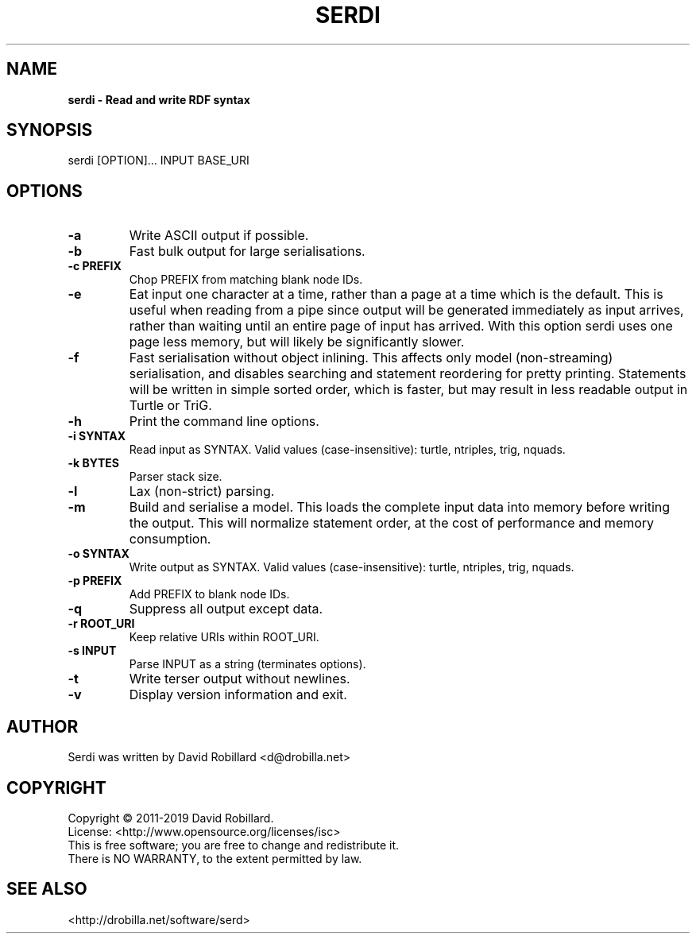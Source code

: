 .TH SERDI 1 "06 Jan 2019"

.SH NAME
.B serdi \- Read and write RDF syntax

.SH SYNOPSIS
serdi [OPTION]... INPUT BASE_URI

.SH OPTIONS

.TP
\fB\-a\fR
Write ASCII output if possible.

.TP
\fB\-b\fR
Fast bulk output for large serialisations.

.TP
\fB\-c PREFIX\fR
Chop PREFIX from matching blank node IDs.

.TP
\fB\-e\fR
Eat input one character at a time, rather than a page at a time which is the
default.  This is useful when reading from a pipe since output will be
generated immediately as input arrives, rather than waiting until an entire
page of input has arrived.  With this option serdi uses one page less memory,
but will likely be significantly slower.

.TP
\fB\-f\fR
Fast serialisation without object inlining.  This affects only model
(non-streaming) serialisation, and disables searching and statement reordering
for pretty printing.  Statements will be written in simple sorted order, which
is faster, but may result in less readable output in Turtle or TriG.

.TP
\fB\-h\fR
Print the command line options.

.TP
\fB\-i SYNTAX\fR
Read input as SYNTAX.
Valid values (case-insensitive): turtle, ntriples, trig, nquads.

.TP
\fB\-k BYTES\fR
Parser stack size.

.TP
\fB\-l\fR
Lax (non-strict) parsing.

.TP
\fB\-m\fR
Build and serialise a model.  This loads the complete input data into memory
before writing the output.  This will normalize statement order, at the cost of
performance and memory consumption.

.TP
\fB\-o SYNTAX\fR
Write output as SYNTAX.
Valid values (case-insensitive): turtle, ntriples, trig, nquads.

.TP
\fB\-p PREFIX\fR
Add PREFIX to blank node IDs.

.TP
\fB\-q\fR
Suppress all output except data.

.TP
\fB\-r ROOT_URI\fR
Keep relative URIs within ROOT_URI.

.TP
\fB\-s INPUT\fR
Parse INPUT as a string (terminates options).

.TP
\fB\-t\fR
Write terser output without newlines.

.TP
\fB\-v\fR
Display version information and exit.

.SH AUTHOR
Serdi was written by David Robillard <d@drobilla.net>

.SH COPYRIGHT
Copyright \(co 2011-2019 David Robillard.
.br
License: <http://www.opensource.org/licenses/isc>
.br
This is free software; you are free to change and redistribute it.
.br
There is NO WARRANTY, to the extent permitted by law.

.SH "SEE ALSO"
<http://drobilla.net/software/serd>
